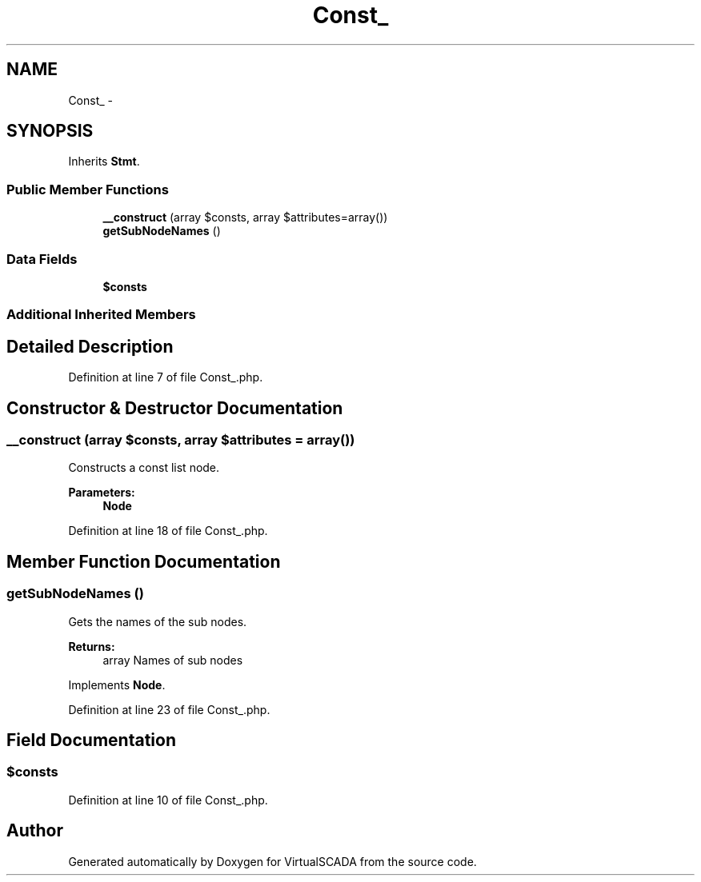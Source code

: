 .TH "Const_" 3 "Tue Apr 14 2015" "Version 1.0" "VirtualSCADA" \" -*- nroff -*-
.ad l
.nh
.SH NAME
Const_ \- 
.SH SYNOPSIS
.br
.PP
.PP
Inherits \fBStmt\fP\&.
.SS "Public Member Functions"

.in +1c
.ti -1c
.RI "\fB__construct\fP (array $consts, array $attributes=array())"
.br
.ti -1c
.RI "\fBgetSubNodeNames\fP ()"
.br
.in -1c
.SS "Data Fields"

.in +1c
.ti -1c
.RI "\fB$consts\fP"
.br
.in -1c
.SS "Additional Inherited Members"
.SH "Detailed Description"
.PP 
Definition at line 7 of file Const_\&.php\&.
.SH "Constructor & Destructor Documentation"
.PP 
.SS "__construct (array $consts, array $attributes = \fCarray()\fP)"
Constructs a const list node\&.
.PP
\fBParameters:\fP
.RS 4
\fI\fBNode\fP\fP 
.RE
.PP

.PP
Definition at line 18 of file Const_\&.php\&.
.SH "Member Function Documentation"
.PP 
.SS "getSubNodeNames ()"
Gets the names of the sub nodes\&.
.PP
\fBReturns:\fP
.RS 4
array Names of sub nodes 
.RE
.PP

.PP
Implements \fBNode\fP\&.
.PP
Definition at line 23 of file Const_\&.php\&.
.SH "Field Documentation"
.PP 
.SS "$consts"

.PP
Definition at line 10 of file Const_\&.php\&.

.SH "Author"
.PP 
Generated automatically by Doxygen for VirtualSCADA from the source code\&.
